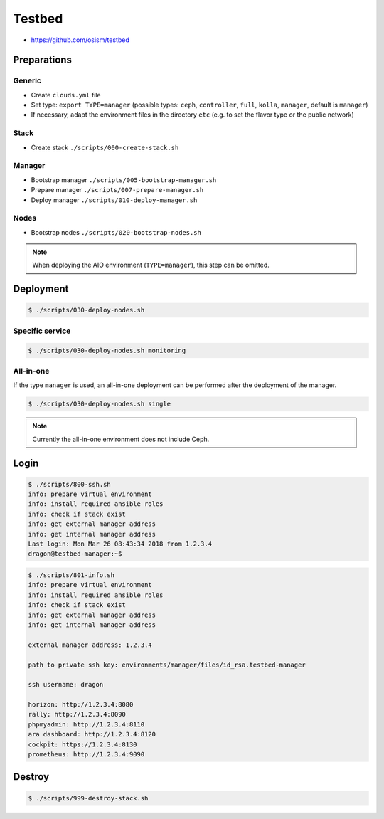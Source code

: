 =======
Testbed
=======

* https://github.com/osism/testbed

Preparations
============

Generic
-------

* Create ``clouds.yml`` file
* Set type: ``export TYPE=manager`` (possible types: ``ceph``, ``controller``, ``full``, ``kolla``, ``manager``, default is ``manager``)
* If necessary, adapt the environment files in the directory ``etc`` (e.g. to set the flavor type or the public network)

Stack
-----

* Create stack
  ``./scripts/000-create-stack.sh``

Manager
-------

* Bootstrap manager
  ``./scripts/005-bootstrap-manager.sh``
* Prepare manager
  ``./scripts/007-prepare-manager.sh``
* Deploy manager
  ``./scripts/010-deploy-manager.sh``

Nodes
-----

* Bootstrap nodes
  ``./scripts/020-bootstrap-nodes.sh``

.. note::

   When deploying the AIO environment (``TYPE=manager``), this step can be omitted.

Deployment
==========

.. code-block:: console

   $ ./scripts/030-deploy-nodes.sh

Specific service
----------------

.. code-block:: console

   $ ./scripts/030-deploy-nodes.sh monitoring

All-in-one
----------

If the type ``manager`` is used, an all-in-one deployment can be performed after the deployment of the manager.

.. code-block:: console

   $ ./scripts/030-deploy-nodes.sh single

.. note::

   Currently the all-in-one environment does not include Ceph.

Login
=====

.. code-block:: console

   $ ./scripts/800-ssh.sh 
   info: prepare virtual environment
   info: install required ansible roles
   info: check if stack exist
   info: get external manager address
   info: get internal manager address
   Last login: Mon Mar 26 08:43:34 2018 from 1.2.3.4
   dragon@testbed-manager:~$

.. code-block:: console

   $ ./scripts/801-info.sh
   info: prepare virtual environment
   info: install required ansible roles
   info: check if stack exist
   info: get external manager address
   info: get internal manager address

   external manager address: 1.2.3.4

   path to private ssh key: environments/manager/files/id_rsa.testbed-manager

   ssh username: dragon

   horizon: http://1.2.3.4:8080
   rally: http://1.2.3.4:8090
   phpmyadmin: http://1.2.3.4:8110
   ara dashboard: http://1.2.3.4:8120
   cockpit: https://1.2.3.4:8130
   prometheus: http://1.2.3.4:9090

Destroy
=======

.. code-block:: console

   $ ./scripts/999-destroy-stack.sh
